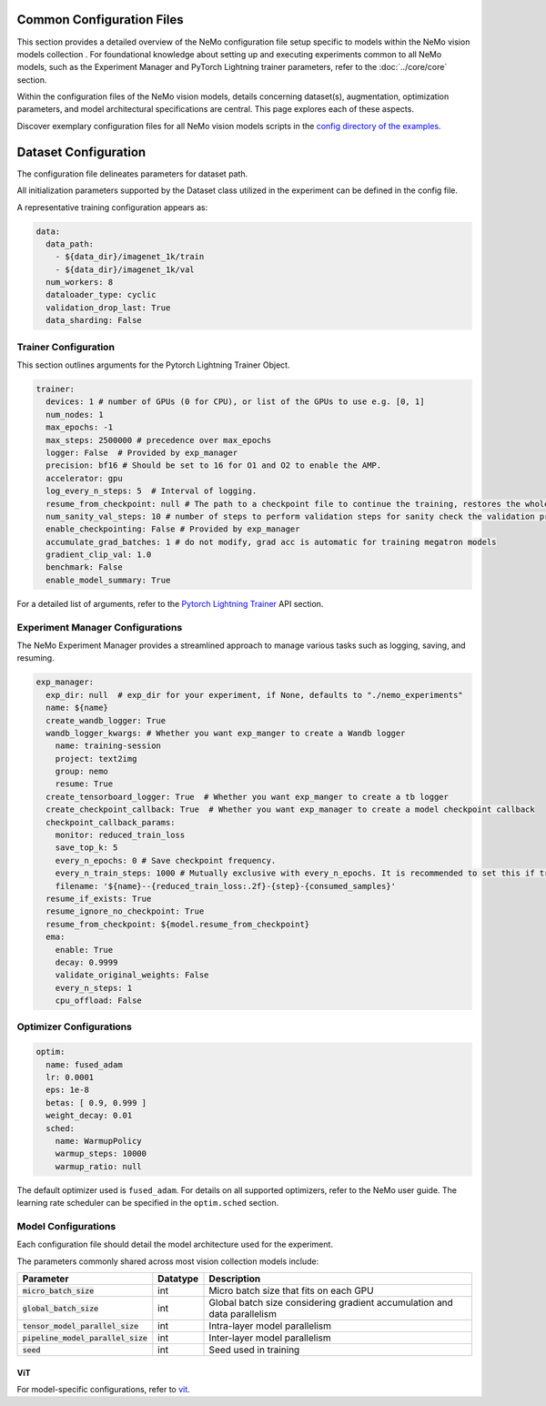 Common Configuration Files
==========================
This section provides a detailed overview of the NeMo configuration file setup specific to models within the NeMo vision models collection . For foundational knowledge about setting up and executing experiments common to all NeMo models, such as the Experiment Manager and PyTorch Lightning trainer parameters, refer to the :doc:`../core/core` section.

Within the configuration files of the NeMo vision models, details concerning dataset(s), augmentation, optimization parameters, and model architectural specifications are central. This page explores each of these aspects.

Discover exemplary configuration files for all NeMo vision models scripts in the `config directory of the examples <https://github.com/NVIDIA/NeMo/tree/stable/examples/vision/vision_transformer/conf>`__.

Dataset Configuration
=====================

The configuration file delineates parameters for dataset path.

All initialization parameters supported by the Dataset class utilized in the experiment can be defined in the config file. 

A representative training configuration appears as:

.. code-block:: yaml

  data:
    data_path:
      - ${data_dir}/imagenet_1k/train
      - ${data_dir}/imagenet_1k/val
    num_workers: 8
    dataloader_type: cyclic
    validation_drop_last: True
    data_sharding: False



Trainer Configuration
---------------------

This section outlines arguments for the Pytorch Lightning Trainer Object.

.. code-block:: yaml

  trainer:
    devices: 1 # number of GPUs (0 for CPU), or list of the GPUs to use e.g. [0, 1]
    num_nodes: 1
    max_epochs: -1
    max_steps: 2500000 # precedence over max_epochs
    logger: False  # Provided by exp_manager
    precision: bf16 # Should be set to 16 for O1 and O2 to enable the AMP.
    accelerator: gpu
    log_every_n_steps: 5  # Interval of logging.
    resume_from_checkpoint: null # The path to a checkpoint file to continue the training, restores the whole state including the epoch, step, LR schedulers, apex, etc.
    num_sanity_val_steps: 10 # number of steps to perform validation steps for sanity check the validation process before starting the training, setting to 0 disables it
    enable_checkpointing: False # Provided by exp_manager
    accumulate_grad_batches: 1 # do not modify, grad acc is automatic for training megatron models
    gradient_clip_val: 1.0
    benchmark: False
    enable_model_summary: True

For a detailed list of arguments, refer to the `Pytorch Lightning Trainer <https://lightning.ai/docs/pytorch/stable/common/trainer.html#>`__ API section.

Experiment Manager Configurations
---------------------------------

The NeMo Experiment Manager provides a streamlined approach to manage various tasks such as logging, saving, and resuming.

.. code-block:: yaml

  exp_manager:
    exp_dir: null  # exp_dir for your experiment, if None, defaults to "./nemo_experiments"
    name: ${name}
    create_wandb_logger: True
    wandb_logger_kwargs: # Whether you want exp_manger to create a Wandb logger
      name: training-session
      project: text2img
      group: nemo
      resume: True
    create_tensorboard_logger: True  # Whether you want exp_manger to create a tb logger
    create_checkpoint_callback: True  # Whether you want exp_manager to create a model checkpoint callback
    checkpoint_callback_params:
      monitor: reduced_train_loss
      save_top_k: 5
      every_n_epochs: 0 # Save checkpoint frequency.
      every_n_train_steps: 1000 # Mutually exclusive with every_n_epochs. It is recommended to set this if training on large-scale dataset.
      filename: '${name}--{reduced_train_loss:.2f}-{step}-{consumed_samples}'
    resume_if_exists: True
    resume_ignore_no_checkpoint: True
    resume_from_checkpoint: ${model.resume_from_checkpoint}
    ema:
      enable: True
      decay: 0.9999
      validate_original_weights: False
      every_n_steps: 1
      cpu_offload: False

Optimizer Configurations
-------------------------

.. code-block:: yaml

  optim:
    name: fused_adam
    lr: 0.0001
    eps: 1e-8
    betas: [ 0.9, 0.999 ]
    weight_decay: 0.01
    sched:
      name: WarmupPolicy
      warmup_steps: 10000
      warmup_ratio: null

The default optimizer used is ``fused_adam``. For details on all supported optimizers, refer to the NeMo user guide. The learning rate scheduler can be specified in the ``optim.sched`` section.

Model Configurations
--------------------

Each configuration file should detail the model architecture used for the experiment.

The parameters commonly shared across most vision collection models include:

+-----------------------------------------+--------------+---------------------------------------------------------------------------------------+
| **Parameter**                           | **Datatype** | **Description**                                                                       |
+=========================================+==============+=======================================================================================+
| :code:`micro_batch_size`                | int          | Micro batch size that fits on each GPU                                                |
+-----------------------------------------+--------------+---------------------------------------------------------------------------------------+
| :code:`global_batch_size`               | int          | Global batch size considering gradient accumulation and data parallelism              |
+-----------------------------------------+--------------+---------------------------------------------------------------------------------------+
| :code:`tensor_model_parallel_size`      | int          | Intra-layer model parallelism                                                         |
+-----------------------------------------+--------------+---------------------------------------------------------------------------------------+
| :code:`pipeline_model_parallel_size`    | int          | Inter-layer model parallelism                                                         |
+-----------------------------------------+--------------+---------------------------------------------------------------------------------------+
| :code:`seed`                            | int          | Seed used in training                                                                 |
+-----------------------------------------+--------------+---------------------------------------------------------------------------------------+

ViT
~~~~~~~~

For model-specific configurations, refer to `vit <./vit.html#vit>`_.
